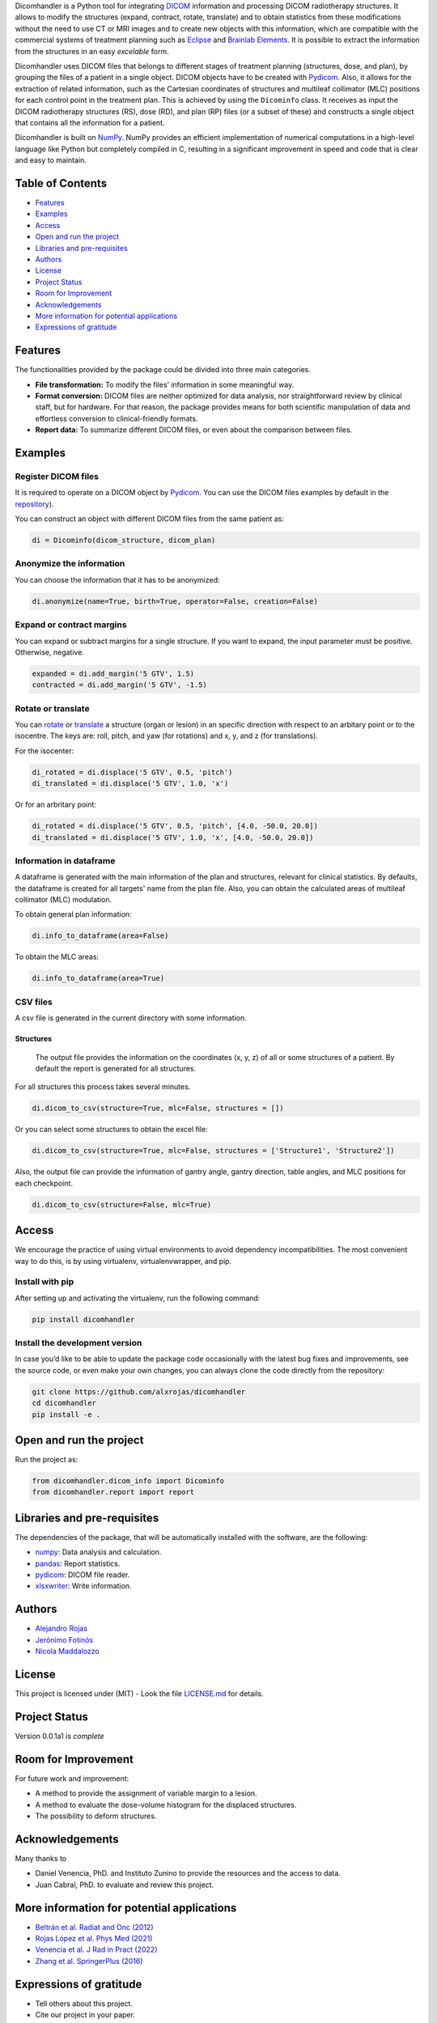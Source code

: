 .. FILE AUTO GENERATED !! 

Dicomhandler is a Python tool for integrating `DICOM <https://www.dicomstandard.org/>`_ information and processing DICOM radiotherapy structures. It allows to modify the structures (expand, contract, rotate, translate) and to obtain statistics from these modifications without the need to use CT or MRI images and to create new objects with this information, which are compatible with the commercial systems of treatment planning such as `Eclipse <https://www.varian.com/es/products/radiotherapy/treatment-planning/eclipse>`_ and `Brainlab Elements <https://www.brainlab.com/es/productos-de-cirugia/relacion-de-productos-de-neurocirugia/brainlab-elements/>`_. It is possible to extract the information from the structures in an easy *excelable* form.

Dicomhandler uses DICOM files that belongs to different stages of treatment planning (structures, dose, and plan), by grouping the files of a patient in a single object. DICOM objects have to be created with `Pydicom <https://pydicom.github.io/pydicom/stable/>`_. Also, it allows for the extraction of related information, such as the Cartesian coordinates of structures and multileaf collimator (MLC) positions for each control point in the treatment plan. This is achieved by using the ``Dicominfo`` class. It receives as input the DICOM radiotherapy structures (RS), dose (RD), and plan (RP) files (or a subset of these) and constructs a single object that contains all the information for a patient.

Dicomhandler is built on `NumPy <https://numpy.org/>`_. NumPy provides an efficient implementation of numerical computations in a high-level language like Python but completely compiled in C, resulting in a significant improvement in speed and code that is clear and easy to maintain.

Table of Contents
-----------------


* `Features <#id1>`_
* `Examples <#id2>`_
* `Access <#id4>`_
* `Open and run the project <#id5>`_
* `Libraries and pre-requisites <#id6>`_
* `Authors <#id9>`_
* `License <#id10>`_
* `Project Status <#id11>`_
* `Room for Improvement <#id12>`_
* `Acknowledgements <#id13>`_
* `More information for potential applications <#id14>`_
* `Expressions of gratitude <#id15>`_

  .. raw:: html

     <!-- * [License](#license) -->


Features
--------

The functionalities provided by the package could be divided into three main categories.


* 
  **File transformation:** To modify the files’ information in some
  meaningful way.

* 
  **Format conversion:** DICOM files are neither optimized for data analysis, nor straightforward review by clinical staff, but for hardware. For that reason, the package provides means for both scientific manipulation of data and effortless conversion to clinical-friendly formats.

* 
  **Report data:** To summarize different DICOM files, or even about the comparison between files.

Examples
--------

Register DICOM files
^^^^^^^^^^^^^^^^^^^^

It is required to operate on a DICOM object by `Pydicom <https://pydicom.github.io/pydicom/stable/>`_. You can use the DICOM files examples by default in the `repository <https://github.com/alxrojas/dicom2handle/tree/main/Examples>`_\ ).

You can construct an object with different DICOM files from the same patient as:

.. code-block:: python

   di = Dicominfo(dicom_structure, dicom_plan)

Anonymize the information
^^^^^^^^^^^^^^^^^^^^^^^^^

You can choose the information that it has to be anonymized:

.. code-block:: python

   di.anonymize(name=True, birth=True, operator=False, creation=False)

Expand or contract margins
^^^^^^^^^^^^^^^^^^^^^^^^^^

You can expand or subtract margins for a single structure. If you want to expand, the input parameter must be positive. Otherwise, negative.

.. code-block:: python

   expanded = di.add_margin('5 GTV', 1.5)
   contracted = di.add_margin('5 GTV', -1.5)

Rotate or translate
^^^^^^^^^^^^^^^^^^^

You can `rotate <https://simple.wikipedia.org/wiki/Pitch,_yaw,_and_roll>`_ or `translate <https://en.wikipedia.org/wiki/Transformation_matrix>`_ a structure (organ or lesion) in an specific direction with respect to an arbitary point or to the isocentre. The keys are: roll, pitch, and yaw (for rotations) and x, y, and z (for translations).

For the isocenter:

.. code-block:: python

   di_rotated = di.displace('5 GTV', 0.5, 'pitch')
   di_translated = di.displace('5 GTV', 1.0, 'x')

Or for an arbritary point:

.. code-block:: python

   di_rotated = di.displace('5 GTV', 0.5, 'pitch', [4.0, -50.0, 20.0])
   di_translated = di.displace('5 GTV', 1.0, 'x', [4.0, -50.0, 20.0])

Information in dataframe
^^^^^^^^^^^^^^^^^^^^^^^^

A dataframe is generated with the main information of the plan and structures, relevant for clinical statistics. By defaults, the dataframe is created for all targets' name from the plan file. Also, you can obtain the calculated areas of multileaf collimator (MLC) modulation.

To obtain general plan information:

.. code-block:: python

   di.info_to_dataframe(area=False)

To obtain the MLC areas:

.. code-block:: python

   di.info_to_dataframe(area=True)

CSV files
^^^^^^^^^

A csv file is generated in the current directory with some information.

Structures
~~~~~~~~~~

 The output file provides the information on the coordinates (x, y, z) of all or some structures of a patient. By default the report is generated for all structures.

For all structures this process takes several minutes.

.. code-block:: python

   di.dicom_to_csv(structure=True, mlc=False, structures = [])

Or you can select some structures to obtain the excel file:

.. code-block:: python

   di.dicom_to_csv(structure=True, mlc=False, structures = ['Structure1', 'Structure2'])

Also, the output file can provide the information of gantry angle, gantry direction, table angles, and MLC positions for each checkpoint.

.. code-block:: python

   di.dicom_to_csv(structure=False, mlc=True)

Access
------

We encourage the practice of using virtual environments to avoid dependency incompatibilities. The most convenient way to do this, is by using virtualenv, virtualenvwrapper, and pip.

Install with pip
^^^^^^^^^^^^^^^^

After setting up and activating the virtualenv, run the following command:

.. code-block:: console

   pip install dicomhandler

Install the development version
^^^^^^^^^^^^^^^^^^^^^^^^^^^^^^^

In case you’d like to be able to update the package code occasionally with the latest bug fixes and improvements, see the source code, or even make your own changes, you can always clone the code directly from the repository:

.. code-block:: console

   git clone https://github.com/alxrojas/dicomhandler
   cd dicomhandler
   pip install -e .

Open and run the project
------------------------

Run the project as:

.. code-block:: python

   from dicomhandler.dicom_info import Dicominfo
   from dicomhandler.report import report

Libraries and pre-requisites
----------------------------

The dependencies of the package, that will be automatically installed with the software, are the following:


* `numpy <https://numpy.org/>`_\ : Data analysis and calculation.
* `pandas <https://pandas.pydata.org/>`_\ : Report statistics.
* `pydicom <https://pydicom.github.io/pydicom/stable/>`_\ : DICOM file reader.
* `xlsxwriter <https://pypi.org/project/XlsxWriter/>`_\ : Write information.

Authors
-------


* `Alejandro Rojas <https://github.com/alxrojas>`_
* `Jerónimo Fotinós <https://github.com/JeroFotinos>`_
* `Nicola Maddalozzo <https://github.com/nicolaMaddalozzo>`_

License
-------

This project is licensed under (MIT) - Look the file `LICENSE.md <https://github.com/alxrojas/dicomhandler/blob/main/LICENSE>`_ for details.

Project Status
--------------

Version 0.0.1a1 is *complete*

Room for Improvement
--------------------

For future work and improvement:


* A method to provide the assignment of variable margin to a lesion.
* A method to evaluate the dose-volume histogram for the displaced structures.
* The possibility to deform structures.

Acknowledgements
----------------

Many thanks to


* Daniel Venencia, PhD. and Instituto Zunino to provide the resources and the access to data.
* Juan Cabral, PhD. to evaluate and review this project.

More information for potential applications
-------------------------------------------


* `Beltrán et al. Radiat and Onc (2012) <https://www.sciencedirect.com/science/article/abs/pii/S0167814011003240>`_
* `Rojas López et al. Phys Med (2021) <https://www.sciencedirect.com/science/article/abs/pii/S1120179721002131>`_
* `Venencia et al. J Rad in Pract (2022) <https://www.cambridge.org/core/journals/journal-of-radiotherapy-in-practice/article/abs/rotational-effect-and-dosimetric-impact-hdmlc-vs-5mm-mlc-leaf-width-in-single-isocenter-multiple-metastases-radiosurgery-with-brainlab-elements/EFBC35342D49298190BA8381BC729AB1>`_
* `Zhang et al. SpringerPlus (2016) <https://springerplus.springeropen.com/articles/10.1186/s40064-016-1796-2>`_

Expressions of gratitude
------------------------


* Tell others about this project.
* Cite our project in your paper.
* Invite someone from the team a beer or a coffee.
* Give thanks publicly.
